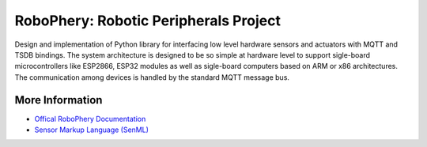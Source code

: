 
======================================
RoboPhery: Robotic Peripherals Project
======================================

.. image:: https://readthedocs.org/projects/robophery/badge/?version=latest
    :target: http://robophery.readthedocs.io/en/latest/?badge=latest
    :alt: Documentation Status

.. image:: https://badges.gitter.im/Join%20Chat.svg
    :target: https://gitter.im/robophery/Lobby
    :alt: Join Chat on Gitter.im

Design and implementation of Python library for interfacing low level hardware
sensors and actuators with MQTT and TSDB bindings. The system architecture is
designed to be so simple at hardware level to support sigle-board
microcontrollers like ESP2866, ESP32 modules as well as sigle-board computers
based on ARM or x86 architectures. The communication among devices is handled
by the standard MQTT message bus.


More Information
================

* `Offical RoboPhery Documentation <http://robophery.readthedocs.io/>`_
* `Sensor Markup Language (SenML) <https://tools.ietf.org/html/draft-jennings-core-senml>`_
